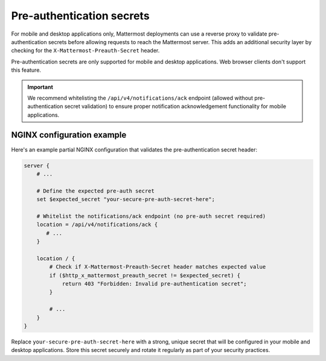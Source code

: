 Pre-authentication secrets
==========================

For mobile and desktop applications only, Mattermost deployments can use a reverse proxy to validate pre-authentication secrets before allowing requests to reach the Mattermost server. This adds an additional security layer by checking for the ``X-Mattermost-Preauth-Secret`` header.

Pre-authentication secrets are only supported for mobile and desktop applications. Web browser clients don't support this feature.

.. important::

  We recommend whitelisting the ``/api/v4/notifications/ack`` endpoint (allowed without pre-authentication secret validation) to ensure proper notification acknowledgement functionality for mobile applications.

NGINX configuration example
---------------------------

Here's an example partial NGINX configuration that validates the pre-authentication secret header:

.. code-block:: text

  server {
      # ...

      # Define the expected pre-auth secret
      set $expected_secret "your-secure-pre-auth-secret-here";

      # Whitelist the notifications/ack endpoint (no pre-auth secret required)
      location = /api/v4/notifications/ack {
         # ...
      }

      location / {
          # Check if X-Mattermost-Preauth-Secret header matches expected value
          if ($http_x_mattermost_preauth_secret != $expected_secret) {
              return 403 "Forbidden: Invalid pre-authentication secret";
          }

          # ...
      }
  }

Replace ``your-secure-pre-auth-secret-here`` with a strong, unique secret that will be configured in your mobile and desktop applications. Store this secret securely and rotate it regularly as part of your security practices.
